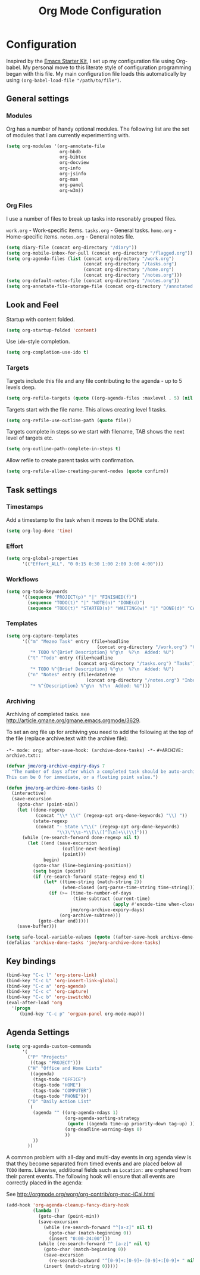 #+TITLE: Org Mode Configuration
#+OPTIONS: toc:4 h:4
#+STARTUP: showeverything

* Configuration
Inspired by the [[http://eschulte.me/emacs24-starter-kit/#installation][Emacs Starter Kit]], I set up my configuration file
using Org-babel. My personal move to this literate style of configuration
programming began with this file. My main configuration file loads this
automatically by using =(org-babel-load-file "/path/to/file")=.

** General settings

*** Modules
Org has a number of handy optional modules. The following list are the set
of modules that I am currently experimenting with.

#+begin_src emacs-lisp
  (setq org-modules '(org-annotate-file
                      org-bbdb 
                      org-bibtex
                      org-docview
                      org-info
                      org-jsinfo
                      org-man
                      org-panel
                      org-w3m))
#+end_src

*** Org Files
I use a number of files to break up tasks into resonably grouped files.

=work.org= - Work-specific items.
=tasks.org= - General tasks.
=home.org= - Home-specific items.
=notes.org= - General notes file.

#+begin_src emacs-lisp
  (setq diary-file (concat org-directory "/diary"))
  (setq org-mobile-inbox-for-pull (concat org-directory "/flagged.org"))
  (setq org-agenda-files (list (concat org-directory "/work.org")
                               (concat org-directory "/tasks.org")
                               (concat org-directory "/home.org")
                               (concat org-directory "/notes.org")))
  (setq org-default-notes-file (concat org-directory "/notes.org"))
  (setq org-annotate-file-storage-file (concat org-directory "/annotated.org"))
#+end_src

** Look and Feel

Startup with content folded.

#+begin_src emacs-lisp
(setq org-startup-folded 'content)
#+end_src

Use =ido=-style completion.

#+begin_src emacs-lisp
(setq org-completion-use-ido t)
#+end_src

*** Targets

Targets include this file and any file contributing to the agenda - up to
5 levels deep.

#+begin_src emacs-lisp
(setq org-refile-targets (quote ((org-agenda-files :maxlevel . 5) (nil :maxlevel . 5))))
#+end_src

Targets start with the file name. This allows creating level 1 tasks.

#+begin_src emacs-lisp
(setq org-refile-use-outline-path (quote file))
#+end_src

Targets complete in steps so we start with filename, TAB shows the next
level of targets etc.

#+begin_src emacs-lisp
(setq org-outline-path-complete-in-steps t)
#+end_src

Allow refile to create parent tasks with confirmation.

#+begin_src emacs-lisp
(setq org-refile-allow-creating-parent-nodes (quote confirm))
#+end_src

** Task settings

*** Timestamps
Add a timestamp to the task when it moves to the DONE state.

#+begin_src emacs-lisp
(setq org-log-done 'time)
#+end_src

*** Effort

#+begin_src emacs-lisp
(setq org-global-properties
      '(("Effort_ALL". "0 0:15 0:30 1:00 2:00 3:00 4:00")))
#+end_src

*** Workflows

#+begin_src emacs-lisp
(setq org-todo-keywords
      '((sequence "PROJECT(p)" "|" "FINISHED(f)")
        (sequence "TODO(t)" "|" "NOTE(n)" "DONE(d)")
        (sequence "TODO(t)" "STARTED(s)" "WAITING(w)" "|" "DONE(d)" "CANCELLED(c)")))
#+end_src

*** Templates
#+begin_src emacs-lisp
(setq org-capture-templates
      '(("m" "Mezeo Task" entry (file+headline
                                  (concat org-directory "/work.org") "General")
         "* TODO %^{Brief Description} %^g\n  %?\n  Added: %U")
        ("t" "Todo" entry (file+headline
                           (concat org-directory "/tasks.org") "Tasks")
         "* TODO %^{Brief Description} %^g\n  %?\n  Added: %U")
        ("n" "Notes" entry (file+datetree
                              (concat org-directory "/notes.org") "Inbox")
         "* %^{Description} %^g\n  %?\n  Added: %U")))
#+end_src

*** Archiving
Archiving of completed tasks. see
http://article.gmane.org/gmane.emacs.orgmode/3629. 

To set an org file up for archiving you need to add the following at the
top of the file (replace archive.text with the archive file):

=-*- mode: org; after-save-hook: (archive-done-tasks) -*-=
=#+ARCHIVE: archive.txt::=

#+begin_src emacs-lisp
(defvar jme/org-archive-expiry-days 7
  "The number of days after which a completed task should be auto-archived.
This can be 0 for immediate, or a floating point value.")

(defun jme/org-archive-done-tasks ()
  (interactive)
  (save-excursion
    (goto-char (point-min))
    (let ((done-regexp
           (concat "\\* \\(" (regexp-opt org-done-keywords) "\\) "))
          (state-regexp
           (concat "- State \"\\(" (regexp-opt org-done-keywords)
                   "\\)\"\\s-*\\[\\([^]\n]+\\)\\]")))
      (while (re-search-forward done-regexp nil t)
        (let ((end (save-excursion
                     (outline-next-heading)
                     (point)))
              begin)
          (goto-char (line-beginning-position))
          (setq begin (point))
          (if (re-search-forward state-regexp end t)
              (let* ((time-string (match-string 2))
                     (when-closed (org-parse-time-string time-string)))
                (if (>= (time-to-number-of-days
                         (time-subtract (current-time)
                                        (apply #'encode-time when-closed)))
                        jme/org-archive-expiry-days)
                    (org-archive-subtree)))
            (goto-char end)))))
    (save-buffer)))

(setq safe-local-variable-values (quote ((after-save-hook archive-done-tasks))))
(defalias 'archive-done-tasks 'jme/org-archive-done-tasks)
#+end_src

** Key bindings

#+begin_src emacs-lisp
  (bind-key "C-c l" 'org-store-link)
  (bind-key "C-c L" 'org-insert-link-global)
  (bind-key "C-c a" 'org-agenda)
  (bind-key "C-c c" 'org-capture)
  (bind-key "C-c b" 'org-iswitchb)
  (eval-after-load 'org
    '(progn
       (bind-key "C-c p" 'orgpan-panel org-mode-map)))
#+end_src

** Agenda Settings

#+begin_src emacs-lisp
  (setq org-agenda-custom-commands
        '(
          ("P" "Projects"
           ((tags "PROJECT")))
          ("H" "Office and Home Lists"
           ((agenda)
            (tags-todo "OFFICE")
            (tags-todo "HOME")
            (tags-todo "COMPUTER")
            (tags-todo "PHONE")))
          ("D" "Daily Action List"
           (
            (agenda "" ((org-agenda-ndays 1)
                        (org-agenda-sorting-strategy
                         (quote ((agenda time-up priority-down tag-up) )))
                        (org-deadline-warning-days 0)
                        ))
            ))
          ))
#+end_src

A common problem with all-day and multi-day events in org agenda view is
that they become separated from timed events and are placed below all =TODO=
items. Likewise, additional fields such as =Location:= are orphaned from
their parent events. The following hook will ensure that all events are
correctly placed in the agenda:

See http://orgmode.org/worg/org-contrib/org-mac-iCal.html

#+begin_src emacs-lisp
(add-hook 'org-agenda-cleanup-fancy-diary-hook
          (lambda ()
            (goto-char (point-min))
            (save-excursion
              (while (re-search-forward "^[a-z]" nil t)
                (goto-char (match-beginning 0))
                (insert "0:00-24:00")))
            (while (re-search-forward "^ [a-z]" nil t)
              (goto-char (match-beginning 0))
              (save-excursion
                (re-search-backward "^[0-9]+:[0-9]+-[0-9]+:[0-9]+ " nil t))
              (insert (match-string 0)))))
#+end_src
